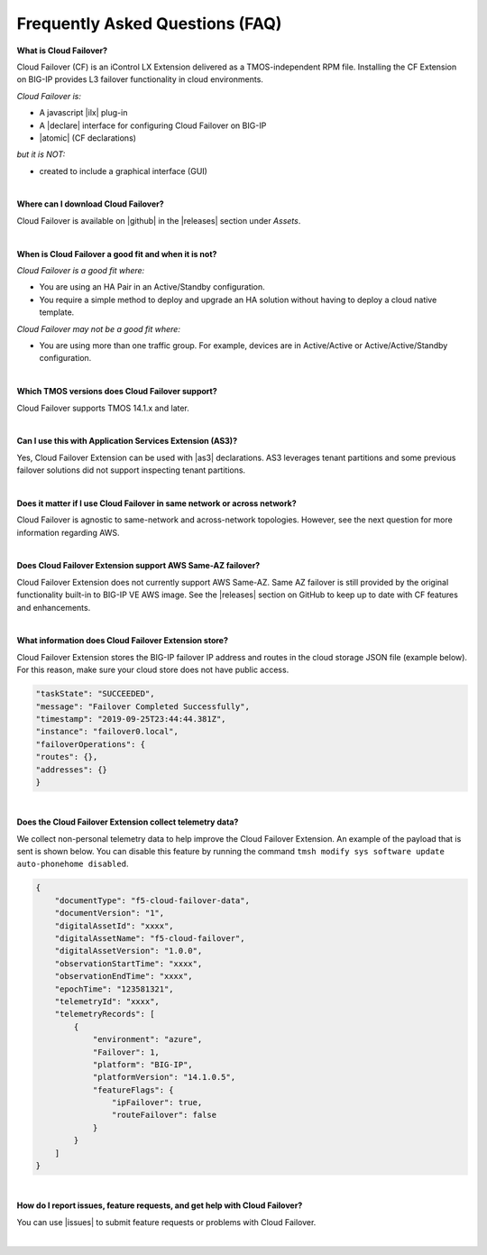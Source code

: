 .. _faq:

Frequently Asked Questions (FAQ)
--------------------------------


**What is Cloud Failover?**

Cloud Failover (CF) is an iControl LX Extension delivered as a TMOS-independent RPM file. Installing the CF Extension on BIG-IP provides L3 failover functionality in cloud environments. 

*Cloud Failover is:*

-  A javascript |ilx| plug-in
-  A |declare| interface for configuring Cloud Failover on BIG-IP
-  |atomic| (CF declarations)

*but it is NOT:*

-  created to include a graphical interface (GUI)


|


**Where can I download Cloud Failover?**

Cloud Failover is available on |github| in the |releases| section under *Assets*.


|


**When is Cloud Failover a good fit and when it is not?**

*Cloud Failover is a good fit where:*

- You are using an HA Pair in an Active/Standby configuration.
- You require a simple method to deploy and upgrade an HA solution without having to deploy a cloud native template. 


*Cloud Failover may not be a good fit where:*

- You are using more than one traffic group. For example, devices are in Active/Active or Active/Active/Standby configuration.


|


**Which TMOS versions does Cloud Failover support?**

Cloud Failover supports TMOS 14.1.x and later.

|

**Can I use this with Application Services Extension (AS3)?** 

Yes, Cloud Failover Extension can be used with |as3| declarations. AS3 leverages tenant partitions and some previous failover solutions did not support inspecting tenant partitions.

|


**Does it matter if I use Cloud Failover in same network or across network?**

Cloud Failover is agnostic to same-network and across-network topologies. However, see the next question for more information regarding AWS.


|


**Does Cloud Failover Extension support AWS Same-AZ failover?**

Cloud Failover Extension does not currently support AWS Same-AZ. Same AZ failover is still provided by the original functionality built-in to BIG-IP VE AWS image. See the |releases| section on GitHub to keep up to date with CF features and enhancements.


|


**What information does Cloud Failover Extension store?**

Cloud Failover Extension stores the BIG-IP failover IP address and routes in the cloud storage JSON file (example below). For this reason, make sure your cloud store does not have public access.

.. code-block:: json

    "taskState": "SUCCEEDED",
    "message": "Failover Completed Successfully",
    "timestamp": "2019-09-25T23:44:44.381Z",
    "instance": "failover0.local",
    "failoverOperations": {
    "routes": {},
    "addresses": {}
    }



|


**Does the Cloud Failover Extension collect telemetry data?**

We collect non-personal telemetry data to help improve the Cloud Failover Extension. An example of the payload that is sent is shown below. You can disable this feature by running the command ``tmsh modify sys software update auto-phonehome disabled``.

.. code-block:: json

    {
        "documentType": "f5-cloud-failover-data",
        "documentVersion": "1",
        "digitalAssetId": "xxxx",
        "digitalAssetName": "f5-cloud-failover",
        "digitalAssetVersion": "1.0.0",
        "observationStartTime": "xxxx",
        "observationEndTime": "xxxx",
        "epochTime": "123581321",
        "telemetryId": "xxxx",
        "telemetryRecords": [
            {
                "environment": "azure",
                "Failover": 1,
                "platform": "BIG-IP",
                "platformVersion": "14.1.0.5",
                "featureFlags": {
                    "ipFailover": true,
                    "routeFailover": false
                }
            }
        ]
    }



|

**How do I report issues, feature requests, and get help with Cloud Failover?**

You can use |issues| to submit feature requests or problems with Cloud Failover.

|



.. |ilx| raw:: html

   <a href="https://clouddocs.f5.com/products/iapp/iapp-lx/latest/" target="_blank">iControl LX</a>


.. |declare| raw:: html

   <a href="https://f5.com/about-us/blog/articles/in-container-land-declarative-configuration-is-king-27226" target="_blank">declarative</a>


.. |atomic| raw:: html

   <a href="https://www.techopedia.com/definition/3466/atomic-operation" target="_blank">Atomic</a>


.. |github| raw:: html

   <a href="https://github.com/F5Devcentral/f5-cloud-failover-extension" target="_blank">GitHub</a>


.. |issues| raw:: html

   <a href="https://github.com/F5Devcentral/f5-cloud-failover-extension/issues" target="_blank">GitHub Issues</a>


.. |as3| raw:: html

    <a href="https://clouddocs.f5.com/products/extensions/f5-appsvcs-extension/latest/" target="_blank">AS3</a>

.. |releases| raw:: html

   <a href="https://github.com/f5devcentral/f5-cloud-failover-extension/releases" target="_blank">Releases</a>